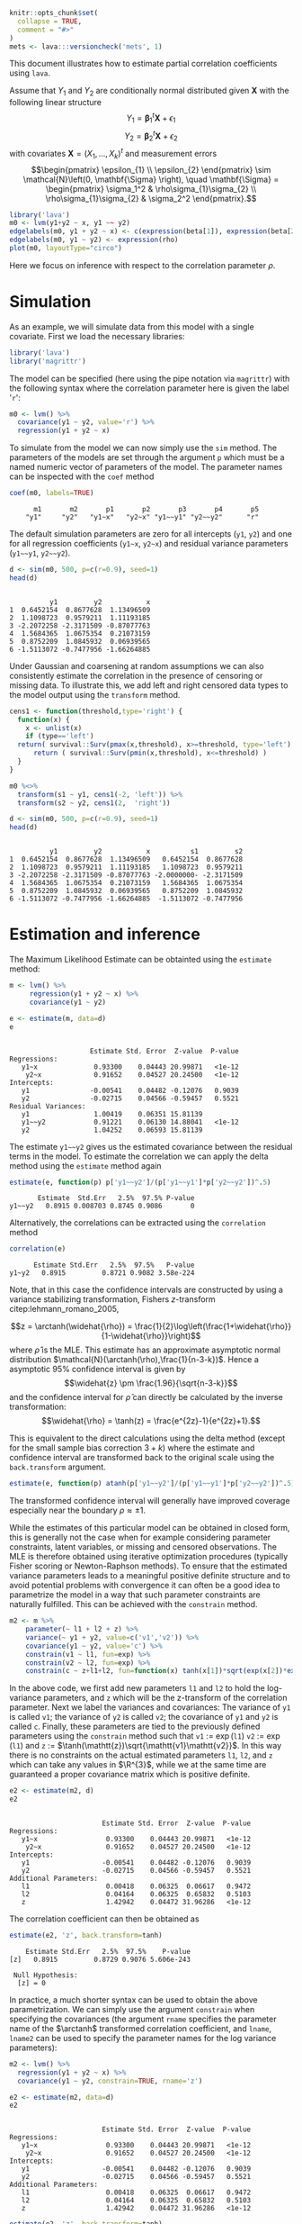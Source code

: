 #+STARTUP: showall
#+OPTIONS: ^:{}
#+OPTIONS: title:nil author:nil
#+PROPERTY: header-args :exports both :eval yes :results output
#+PROPERTY: header-args:R :session *R*
#+PROPERTY: header-args:R+ :colnames yes :rownames no :hlines yes
# +OPTIONS: timestamp:t title:t date:t author:t creator:nil toc:nil
# +OPTIONS: h:4 num:t tags:nil d:t toc:t


#+BEGIN_EXPORT yaml
title: Estimating partial correlations with lava
author: Klaus Kähler Holst
date: "`r Sys.Date()`"
output:
  knitr:::html_vignette:
    fig_caption: yes
vignette: >
  %\VignetteIndexEntry{Estimating partial correlations with lava}
  %\VignetteEngine{knitr::rmarkdown}
  %\VignetteEncoding{UTF-8}
#+END_EXPORT


#+BEGIN_EXPORT markdown
<!-- correlation.Rmd is generated from correlation.org. Please edit that file -->
#+END_EXPORT

#+BEGIN_SRC R :ravel include=FALSE
knitr::opts_chunk$set(
  collapse = TRUE,
  comment = "#>"
)
mets <- lava:::versioncheck('mets', 1)
#+END_SRC

#+RESULTS:

\[
\newcommand{\arctanh}{\operatorname{arctanh}}
\]

This document illustrates how to estimate partial correlation
coefficients using =lava=.

Assume that \(Y_{1}\) and \(Y_{2}\) are conditionally normal
distributed given \(\mathbf{X}\) with the following linear structure
\[Y_1 = \mathbf{\beta}_1^{t}\mathbf{X} + \epsilon_1\]
\[Y_2 = \mathbf{\beta}_2^{t}\mathbf{X} + \epsilon_2\]
with covariates \(\mathbf{X} = (X_1,\ldots,X_k)^{t}\) and measurement errors
\[\begin{pmatrix}
    \epsilon_{1} \\
    \epsilon_{2}
    \end{pmatrix} \sim \mathcal{N}\left(0, \mathbf{\Sigma} \right), \quad \mathbf{\Sigma}
    =
    \begin{pmatrix}
    \sigma_1^2 & \rho\sigma_{1}\sigma_{2} \\
    \rho\sigma_{1}\sigma_{2} & \sigma_2^2
    \end{pmatrix}.\]


#+BEGIN_SRC R
  library('lava')
  m0 <- lvm(y1+y2 ~ x, y1 ~~ y2)
  edgelabels(m0, y1 + y2 ~ x) <- c(expression(beta[1]), expression(beta[2]))
  edgelabels(m0, y1 ~ y2) <- expression(rho)
  plot(m0, layoutType="circo")
#+END_SRC

#+RESULTS:

Here we focus on inference with respect to the correlation parameter \(\rho\).

* Simulation

As an example, we will simulate data from this model with a single covariate. First we load the necessary libraries:

#+NAME: load
#+BEGIN_SRC R :exports code :ravel results="hide",message=FALSE,warning=FALSE
library('lava')
library('magrittr')
#+END_SRC

#+RESULTS: load

The model can be specified (here using the pipe notation via =magrittr=)
with the following syntax where the correlation parameter here is
given the label '=r=':
#+NAME: m0
#+BEGIN_SRC R
  m0 <- lvm() %>%
    covariance(y1 ~ y2, value='r') %>%
    regression(y1 + y2 ~ x)
#+END_SRC

#+RESULTS: m0

#+RESULTS:

To simulate from the model we can now simply use the =sim= method. The
parameters of the models are set through the argument =p= which must be a
named numeric vector of parameters of the model. The parameter names
can be inspected with the =coef= method
#+NAME: coef
#+BEGIN_SRC R
coef(m0, labels=TRUE)
#+END_SRC

#+RESULTS: coef
:       m1       m2       p1       p2       p3       p4       p5
:     "y1"     "y2"   "y1~x"   "y2~x" "y1~~y1" "y2~~y2"      "r"


The default simulation parameters are zero for all intercepts (=y1=, =y2=)
and one for all regression coefficients (=y1~x=, =y2~x=) and residual
variance parameters (=y1~~y1=, =y2~~y2=).

#+NAME: sim
#+BEGIN_SRC R
  d <- sim(m0, 500, p=c(r=0.9), seed=1)
  head(d)
#+END_SRC

#+RESULTS: sim
:
:           y1         y2           x
: 1  0.6452154  0.8677628  1.13496509
: 2  1.1098723  0.9579211  1.11193185
: 3 -2.2072258 -2.3171509 -0.87077763
: 4  1.5684365  1.0675354  0.21073159
: 5  0.8752209  1.0845932  0.06939565
: 6 -1.5113072 -0.7477956 -1.66264885


Under Gaussian and coarsening at random assumptions we can also
consistently estimate the correlation in the presence of censoring or
missing data. To illustrate this, we add left and right censored data
types to the model output using the =transform= method.

#+NAME: defcens
#+BEGIN_SRC R
  cens1 <- function(threshold,type='right') {
    function(x) {
      x <- unlist(x)
      if (type=='left')
	return( survival::Surv(pmax(x,threshold), x>=threshold, type='left') )
        return ( survival::Surv(pmin(x,threshold), x<=threshold) )
    }
  }

  m0 %<>%
    transform(s1 ~ y1, cens1(-2, 'left')) %>%
    transform(s2 ~ y2, cens1(2,  'right'))
#+END_SRC

#+RESULTS: defcens

#+NAME: sim2
#+BEGIN_SRC R
  d <- sim(m0, 500, p=c(r=0.9), seed=1)
  head(d)
#+END_SRC

#+RESULTS: sim2
:
:           y1         y2           x          s1         s2
: 1  0.6452154  0.8677628  1.13496509   0.6452154  0.8677628
: 2  1.1098723  0.9579211  1.11193185   1.1098723  0.9579211
: 3 -2.2072258 -2.3171509 -0.87077763 -2.0000000- -2.3171509
: 4  1.5684365  1.0675354  0.21073159   1.5684365  1.0675354
: 5  0.8752209  1.0845932  0.06939565   0.8752209  1.0845932
: 6 -1.5113072 -0.7477956 -1.66264885  -1.5113072 -0.7477956

* Estimation and inference

The Maximum Likelihood Estimate can be obtainted using the =estimate= method:

#+NAME: est1
#+BEGIN_SRC R
  m <- lvm() %>%
       regression(y1 + y2 ~ x) %>%
       covariance(y1 ~ y2)

  e <- estimate(m, data=d)
  e
#+END_SRC

#+RESULTS: est1
#+begin_example

                    Estimate Std. Error  Z-value  P-value
Regressions:
   y1~x              0.93300    0.04443 20.99871   <1e-12
    y2~x             0.91652    0.04527 20.24500   <1e-12
Intercepts:
   y1               -0.00541    0.04482 -0.12076   0.9039
   y2               -0.02715    0.04566 -0.59457   0.5521
Residual Variances:
   y1                1.00419    0.06351 15.81139
   y1~~y2            0.91221    0.06130 14.88041   <1e-12
   y2                1.04252    0.06593 15.81139
#+end_example

The estimate =y1~~y2= gives us the estimated covariance between the
residual terms in the model. To estimate the correlation we can apply
the delta method using the =estimate= method again

#+NAME: delta
#+BEGIN_SRC R
estimate(e, function(p) p['y1~~y2']/(p['y1~~y1']*p['y2~~y2'])^.5)
#+END_SRC

#+RESULTS: delta
:        Estimate  Std.Err   2.5%  97.5% P-value
: y1~~y2   0.8915 0.008703 0.8745 0.9086       0


Alternatively, the correlations can be extracted using the =correlation= method
#+NAME: correlation
#+BEGIN_SRC R
correlation(e)
#+END_SRC

#+RESULTS: correlation
:       Estimate Std.Err   2.5%  97.5%   P-value
: y1~y2   0.8915         0.8721 0.9082 3.58e-224



Note, that in this case the confidence intervals are constructed
by using a variance stabilizing transformation, Fishers
\(z\)-transform citep:lehmann_romano_2005,
#+LATEX:
\[z = \arctanh(\widehat{\rho}) =
  \frac{1}{2}\log\left(\frac{1+\widehat{\rho}}{1-\widehat{\rho}}\right)\]
where \(\widehat{\rho}\) is the MLE.  This estimate has an approximate
asymptotic normal distribution
$\mathcal{N}(\arctanh(\rho),\frac{1}{n-3-k})$. Hence a asymptotic 95%
confidence interval is given by
\[\widehat{z} \pm \frac{1.96}{\sqrt{n-3-k}}\]
and the confidence interval for $\widehat{\rho}$ can directly be calculated by
the inverse transformation:
\[\widehat{\rho} = \tanh(z) = \frac{e^{2z}-1}{e^{2z}+1}.\]

This is equivalent to the direct calculations using the delta method
(except for the small sample bias correction \(3+k\)) where the
estimate and confidence interval are transformed back to the original
scale using the =back.transform= argument.
#+BEGIN_SRC R
estimate(e, function(p) atanh(p['y1~~y2']/(p['y1~~y1']*p['y2~~y2'])^.5), back.transform=tanh)
#+END_SRC

#+RESULTS:
:        Estimate Std.Err   2.5%  97.5%    P-value
: y1~~y2   0.8915         0.8732 0.9074 7.445e-249

The transformed confidence interval will generally have improved
coverage especially near the boundary \(\rho \approx \pm 1\).


While the estimates of this particular model can be obtained in closed
form, this is generally not the case when for example considering
parameter constraints, latent variables, or missing and censored
observations. The MLE is therefore obtained using iterative
optimization procedures (typically Fisher scoring or Newton-Raphson
methods). To ensure that the estimated variance parameters leads to a
meaningful positive definite structure and to avoid potential problems
with convergence it can often be a good idea to parametrize the model
in a way that such parameter constraints are naturally fulfilled.
This can be achieved with the =constrain= method.

#+NAME: constraints
#+BEGIN_SRC R
m2 <- m %>%
    parameter(~ l1 + l2 + z) %>%
    variance(~ y1 + y2, value=c('v1','v2')) %>%
    covariance(y1 ~ y2, value='c') %>%
    constrain(v1 ~ l1, fun=exp) %>%
    constrain(v2 ~ l2, fun=exp) %>%
    constrain(c ~ z+l1+l2, fun=function(x) tanh(x[1])*sqrt(exp(x[2])*exp(x[3])))
#+END_SRC

#+RESULTS: constraints

In the above code,  we first add new parameters =l1= and =l2= to hold the log-variance
parameters, and =z= which will be the z-transform of the correlation
parameter.
Next we label the variances and covariances: The variance of =y1= is called =v1=;
the variance of =y2= is called =v2=; the covariance of =y1= and =y2= is called =c=.
Finally, these parameters are tied to the previously defined
parameters using the =constrain= method such that =v1= := \(\exp(\mathtt{l1})\)
=v2= := \(\exp(\mathtt{l1})\) and =z= := \(\tanh(\mathtt{z})\sqrt{\mathtt{v1}\mathtt{v2}}\).
In this way there is no constraints on the actual estimated parameters
=l1=, =l2=, and =z= which can take any values in \(\R^{3}\), while we at the
same time are guaranteed a proper covariance matrix which is positive
definite.


#+RESULTS:

#+NAME: estconstraints
#+BEGIN_SRC R
e2 <- estimate(m2, d)
e2
#+END_SRC

#+RESULTS: estconstraints
#+begin_example

                       Estimate Std. Error  Z-value  P-value
Regressions:
   y1~x                 0.93300    0.04443 20.99871   <1e-12
    y2~x                0.91652    0.04527 20.24500   <1e-12
Intercepts:
   y1                  -0.00541    0.04482 -0.12076   0.9039
   y2                  -0.02715    0.04566 -0.59457   0.5521
Additional Parameters:
   l1                   0.00418    0.06325  0.06617   0.9472
   l2                   0.04164    0.06325  0.65832   0.5103
   z                    1.42942    0.04472 31.96286   <1e-12
#+end_example

The correlation coefficient can then be obtained as

#+NAME: deltaconstraints
#+BEGIN_SRC R
estimate(e2, 'z', back.transform=tanh)
#+END_SRC

#+RESULTS: deltaconstraints
:     Estimate Std.Err   2.5%  97.5%    P-value
: [z]   0.8915         0.8729 0.9076 5.606e-243
:
:  Null Hypothesis:
:   [z] = 0


In practice, a much shorter syntax can be used to obtain the above
parametrization. We can simply use the argument =constrain=
when specifying the covariances (the argument =rname= specifies the
parameter name of the \(\arctanh\) transformed correlation
coefficient, and =lname=, =lname2= can be used to specify the parameter
names for the log variance parameters):
#+NAME: constraints2
#+BEGIN_SRC R
  m2 <- lvm() %>%
    regression(y1 + y2 ~ x) %>%
    covariance(y1 ~ y2, constrain=TRUE, rname='z')

  e2 <- estimate(m2, data=d)
  e2
#+END_SRC

#+RESULTS: constraints2
#+begin_example

                       Estimate Std. Error  Z-value  P-value
Regressions:
   y1~x                 0.93300    0.04443 20.99871   <1e-12
    y2~x                0.91652    0.04527 20.24500   <1e-12
Intercepts:
   y1                  -0.00541    0.04482 -0.12076   0.9039
   y2                  -0.02715    0.04566 -0.59457   0.5521
Additional Parameters:
   l1                   0.00418    0.06325  0.06617   0.9472
   l2                   0.04164    0.06325  0.65832   0.5103
   z                    1.42942    0.04472 31.96286   <1e-12
#+end_example

#+NAME: e2backtransform
#+BEGIN_SRC R
 estimate(e2, 'z', back.transform=tanh)
#+END_SRC

#+RESULTS: e2backtransform
:     Estimate Std.Err   2.5%  97.5%    P-value
: [z]   0.8915         0.8729 0.9076 5.606e-243
:
:  Null Hypothesis:
:   [z] = 0



As an alternative to the Wald confidence intervals (with or without
transformation) is to profile the likelihood. The profile likelihood
confidence intervals can be obtained with the =confint= method:
#+NAME: profileci
#+BEGIN_SRC R :ravel cache=TRUE
tanh(confint(e2, 'z', profile=TRUE))
#+END_SRC

#+RESULTS: profileci
:       2.5 %    97.5 %
: z 0.8720834 0.9081964



Finally, a non-parametric bootstrap (in practice a larger number of
replications would be needed) can be calculated in the following way
#+NAME: bootstrap
#+BEGIN_SRC R :cache true :ravel cache=TRUE
set.seed(1)
b <- bootstrap(e2, data=d, R=50, mc.cores=1)
b
#+END_SRC

#+RESULTS: bootstrap
#+begin_example

Non-parametric bootstrap statistics (R=500):

     Estimate      Bias          Std.Err       2.5 %         97.5 %
y1   -0.0054119135 -0.0004443549  0.0447690718 -0.0930949724  0.0796772709
y2   -0.0271494916  0.0002257348  0.0459421574 -0.1159197184  0.0615399611
y1~x  0.9330043509 -0.0002199755  0.0475424317  0.8382963958  1.0242556146
y2~x  0.9165185250  0.0005799078  0.0467532426  0.8257333640  1.0110713119
l1    0.0041846522 -0.0040495996  0.0638318075 -0.1243901888  0.1232907336
l2    0.0416361064 -0.0060066477  0.0608510511 -0.0877116146  0.1533740920
z     1.4294227075  0.0001397690  0.0446602932  1.3464094224  1.5164989421
v1    1.0041934200 -0.0020195432  0.0640926729  0.8830352240  1.1312133142
v2    1.0425150452 -0.0043285043  0.0630419313  0.9160250598  1.1657610014
c1    0.9122097189 -0.0029851253  0.0600776009  0.7963579055  1.0358236790
#+end_example

#+BEGIN_SRC R  :ravel cache=TRUE
quantile(tanh(b$coef[,'z']), c(.025,.975))
#+END_SRC

#+RESULTS:
:      2.5%     97.5%
: 0.8732031 0.9080856


** Censored observations

Letting one of the variables be right-censored (Tobit-type model) we
can proceed in exactly the same way[fn:mets:This functionality is only
available with the =mets= package installed (available from CRAN)]. The
only difference is that the variables that are censored must all be
defined as =Surv= objects (from the =survival= package which is
automatically loaded when using the =mets= package) in the data frame.

#+BEGIN_SRC R :ravel cache=TRUE, eval=mets
  m3 <- lvm() %>%
    regression(y1 + s2 ~ x) %>%
    covariance(y1 ~ s2, constrain=TRUE, rname='z')

  e3 <- estimate(m3, d)
#+END_SRC

#+BEGIN_SRC R :ravel eval=mets
e3
#+END_SRC

#+RESULTS:
#+begin_example

                       Estimate Std. Error  Z-value  P-value
Regressions:
   y1~x                 0.93300    0.04443 20.99873   <1e-12
    s2~x                0.92402    0.04643 19.90109   <1e-12
Intercepts:
   y1                  -0.00541    0.04482 -0.12068   0.9039
   s2                  -0.02118    0.04638 -0.45674   0.6479
Additional Parameters:
   l1                   0.00418    0.06325  0.06616   0.9473
   l2                   0.06318    0.06492  0.97316   0.3305
   z                    1.42834    0.04546 31.41837   <1e-12
#+end_example

#+BEGIN_SRC R  :ravel cache=TRUE, eval=mets
estimate(e3, 'z', back.transform=tanh)
#+END_SRC

#+RESULTS:
:     Estimate Std.Err  2.5%  97.5%    P-value
: [z]   0.8913         0.872 0.9079 1.499e-226
:
:  Null Hypothesis:
:   [z] = 0


And here the same analysis with =s1= being left-censored and =s2= right-censored:
#+BEGIN_SRC R :ravel cache=TRUE, eval=mets
  m3b <- lvm() %>%
    regression(s1 + s2 ~ x) %>%
    covariance(s1 ~ s2, constrain=TRUE, rname='z')

  e3b <- estimate(m3b, d)
  e3b
#+END_SRC

#+BEGIN_SRC R :ravel eval=mets
e3b
#+END_SRC


#+begin_example

                       Estimate Std. Error  Z-value  P-value
Regressions:
   s1~x                 0.92834    0.04479 20.72733   <1e-12
    s2~x                0.92466    0.04648 19.89513   <1e-12
Intercepts:
   s1                  -0.00233    0.04492 -0.05184   0.9587
   s2                  -0.02083    0.04641 -0.44874   0.6536
Additional Parameters:
   l1                  -0.00075    0.06500 -0.01156   0.9908
   l2                   0.06425    0.06498  0.98871   0.3228
   z                    1.42627    0.04609 30.94319   <1e-12
#+end_example

#+BEGIN_SRC R  :ravel cache=TRUE, eval=mets
estimate(e3b, 'z', back.transform=tanh)
#+END_SRC

#+RESULTS:
:     Estimate Std.Err   2.5%  97.5%    P-value
: [z]   0.8909         0.8713 0.9077 9.014e-222
:
:  Null Hypothesis:
:   [z] = 0

#+NAME: profilecens
#+BEGIN_SRC R  :ravel cache=TRUE, eval=mets
tanh(confint(e3b, 'z', profile=TRUE))
#+END_SRC

#+RESULTS: profilecens
:       2.5 %    97.5 %
: z 0.8714569 0.9082484


* SessionInfo
  :PROPERTIES:
  :UNNUMBERED: t
  :END:

#+BEGIN_SRC R
  sessionInfo()
#+END_SRC

#+RESULTS:
#+begin_example
R version 3.6.3 (2020-02-29)
Platform: x86_64-redhat-linux-gnu (64-bit)
Running under: Fedora 32 (Workstation Edition)

Matrix products: default
BLAS/LAPACK: /usr/lib64/libopenblas-r0.3.9.so

locale:
 [1] LC_CTYPE=en_US.UTF-8       LC_NUMERIC=C
 [3] LC_TIME=en_US.UTF-8        LC_COLLATE=en_US.UTF-8
 [5] LC_MONETARY=en_US.UTF-8    LC_MESSAGES=en_US.UTF-8
 [7] LC_PAPER=en_US.UTF-8       LC_NAME=C
 [9] LC_ADDRESS=C               LC_TELEPHONE=C
[11] LC_MEASUREMENT=en_US.UTF-8 LC_IDENTIFICATION=C

attached base packages:
[1] stats     grDevices utils     datasets  graphics  methods   base

other attached packages:
[1] magrittr_1.5    mets_1.2.8      lava_1.6.8      timereg_1.9.4
[5] survival_3.1-12

loaded via a namespace (and not attached):
 [1] graph_1.64.0        Rcpp_1.0.4.6        knitr_1.28
 [4] BiocGenerics_0.32.0 splines_3.6.3       lattice_0.20-41
 [7] R6_2.4.1            foreach_1.5.0       fansi_0.4.1
[10] tools_3.6.3         parallel_3.6.3      pkgbuild_1.0.8
[13] grid_3.6.3          xfun_0.14           cli_2.0.2
[16] withr_2.2.0         iterators_1.0.12    remotes_2.1.1
[19] yaml_2.2.1          assertthat_0.2.1    rprojroot_1.3-2
[22] numDeriv_2016.8-1.1 crayon_1.3.4        processx_3.4.2
[25] Matrix_1.2-18       Rgraphviz_2.30.0    callr_3.4.3
[28] ps_1.3.3            codetools_0.2-16    curl_4.3
[31] glue_1.4.1          compiler_3.6.3      backports_1.1.7
[34] prettyunits_1.1.1   stats4_3.6.3        mvtnorm_1.1-0
#+end_example


bibliographystyle:unsrtnat
bibliography:ref.bib

* COMMENT Local Variables                                           :ARCHIVE:
# Local Variables:
# coding: utf-8
# eval: (add-hook 'after-save-hook '(lambda () (org-ravel-export-to-file 'ravel-markdown)) nil t)
# my-org-buffer-local-mode: t
# eval: (defun myknit() (interactive) (save-buffer)
#        (let ((cmd (concat "R-devel --slave -e 'rmarkdown::render(\"" (replace-regexp-in-string "org$" "Rmd" (buffer-file-name)) "\")'")))
# 	   (shell-command-to-string cmd)))
# eval: (define-key my-org-buffer-local-mode-map (kbd "<f10>") 'myknit)
# End:
